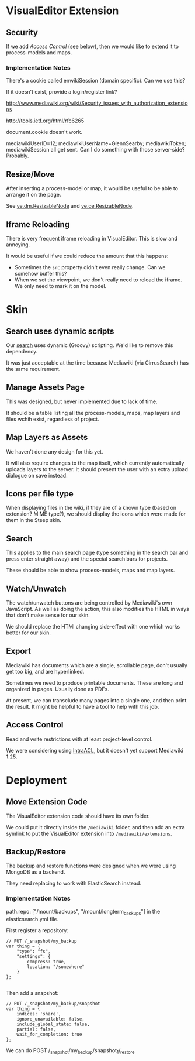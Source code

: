 * VisualEditor Extension
** Security
If we add [[*Access%20Control][Access Control]] (see below), then we would like to extend it to process-models and maps.

*** Implementation Notes
There's a cookie called enwikiSession (domain specific). Can we use this?

If it doesn't exist, provide a login/register link?

http://www.mediawiki.org/wiki/Security_issues_with_authorization_extensions

http://tools.ietf.org/html/rfc6265

document.cookie doesn't work.

mediawikiUserID=12; mediawikiUserName=GlennSearby; mediawikiToken; mediawikiSession all get sent. Can I do something with those server-side? Probably.

** Resize/Move
After inserting a process-model or map, it would be useful to be able to arrange it on the page.

See [[https://doc.wikimedia.org/VisualEditor/master/#!/api/ve.dm.ResizableNode][ve.dm.ResizableNode]] and [[https://doc.wikimedia.org/VisualEditor/master/#!/api/ve.ce.ResizableNode][ve.ce.ResizableNode]].

** Iframe Reloading
There is very frequent iframe reloading in VisualEditor. This is slow and annoying.

It would be useful if we could reduce the amount that this happens:
 + Sometimes the =src= property didn't even really change. Can we somehow buffer this?
 + When we set the viewpoint, we don't really need to reload the iframe. We only need to mark it on the model.

* Skin
** Search uses dynamic scripts
Our [[file:steep-skin/CategoryContentSearch.php][search]] uses dynamic (Groovy) scripting. We'd like to remove this dependency.

It was just acceptable at the time because Mediawiki (via CirrusSearch) has the same requirement.

** Manage Assets Page
This was designed, but never implemented due to lack of time.

It should be a table listing all the process-models, maps, map layers and files wchih exist, regardless of project.

** Map Layers as Assets
We haven't done any design for this yet.

It will also require changes to the map itself, which currently automatically uploads layers to the server. It should present the user with an extra upload dialogue on save instead.

** Icons per file type
When displaying files in the wiki, if they are of a known type (based on extension? MIME type?), we should display the icons which were made for them in the Steep skin.

** Search
This applies to the main search page (type something in the search bar and press enter straight away) and the special search bars for projects.

These should be able to show process-models, maps and map layers.

** Watch/Unwatch
The watch/unwatch buttons are being controlled by Mediawiki's own JavaScript. As well as doing the action, this also modifies the HTML in ways that don't make sense for our skin.

We should replace the HTMl changing side-effect with one which works better for our skin.

** Export
Mediawiki has documents which are a single, scrollable page, don't usually get too big, and are hyperlinked.

Sometimes we need to produce printable documents. These are long and organized in pages. Usually done as PDFs.

At present, we can transclude many pages into a single one, and then print the result. It might be helpful to have a tool to help with this job.

** Access Control
Read and write restrictions with at least project-level control.

We were considering using [[http://wiki.4intra.net/IntraACL][IntraACL]], but it doesn't yet support Mediawiki 1.25.

* Deployment
** Move Extension Code
The VisualEditor extension code should have its own folder.

We could put it directly inside the =/mediawiki= folder, and then add an extra symlink to put the VisualEditor extension into =/mediawiki/extensions=. 

** Backup/Restore
The backup and restore functions were designed when we were using MongoDB as a backend.

They need replacing to work with ElasticSearch instead.

*** Implementation Notes
path.repo: ["/mount/backups", "/mount/longterm_backups"] in the elasticsearch.yml file.

First register a repository:
#+BEGIN_SRC js2
  // PUT /_snapshot/my_backup
  var thing = {
      "type": "fs",
      "settings": {
          compress: true,
          location: "/somewhere"
      }
  };

#+END_SRC

Then add a snapshot:
#+BEGIN_SRC js2
  // PUT /_snapshot/my_backup/snapshot
  var thing = {
      indices: 'share',
      ignore_unavailable: false,
      include_global_state: false,
      partial: false,
      wait_for_completion: true
  };
#+END_SRC

We can do POST /_snapshot/my_backup/snapshot_1/_restore
